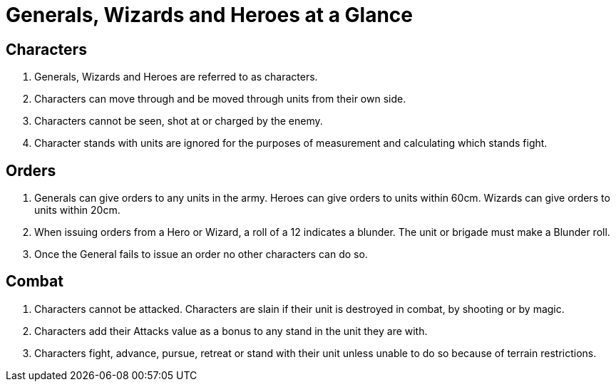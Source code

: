 = Generals, Wizards and Heroes at a Glance
:page-role: -toc at-a-glance

== Characters

. Generals, Wizards and Heroes are referred to as characters.
. Characters can move through and be moved through units from their own side.
. Characters cannot be seen, shot at or charged by the enemy.
. Character stands with units are ignored for the purposes of measurement and
  calculating which stands fight.

== Orders
. Generals can give orders to any units in the army. Heroes can give orders to
  units within 60cm. Wizards can give orders to units within 20cm.
. When issuing orders from a Hero or Wizard, a roll of a 12 indicates a
  blunder. The unit or brigade must make a Blunder roll.
. Once the General fails to issue an order no other characters can do so.

== Combat
. Characters cannot be attacked. Characters are slain if their unit is destroyed
  in combat, by shooting or by magic.
. Characters add their Attacks value as a bonus to any stand in the unit they are
  with.
. Characters fight, advance, pursue, retreat or stand with their unit unless
  unable to do so because of terrain restrictions.
